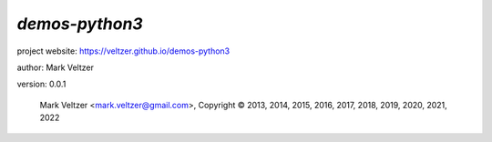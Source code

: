 ===============
*demos-python3*
===============

.. image:: https://img.shields.io/pypi/v/demos-python3

.. image:: https://img.shields.io/github/license/veltzer/demos-python3

.. image:: https://img.shields.io/badge/code%20style-black-000000.svg

project website: https://veltzer.github.io/demos-python3

author: Mark Veltzer

version: 0.0.1

	Mark Veltzer <mark.veltzer@gmail.com>, Copyright © 2013, 2014, 2015, 2016, 2017, 2018, 2019, 2020, 2021, 2022
